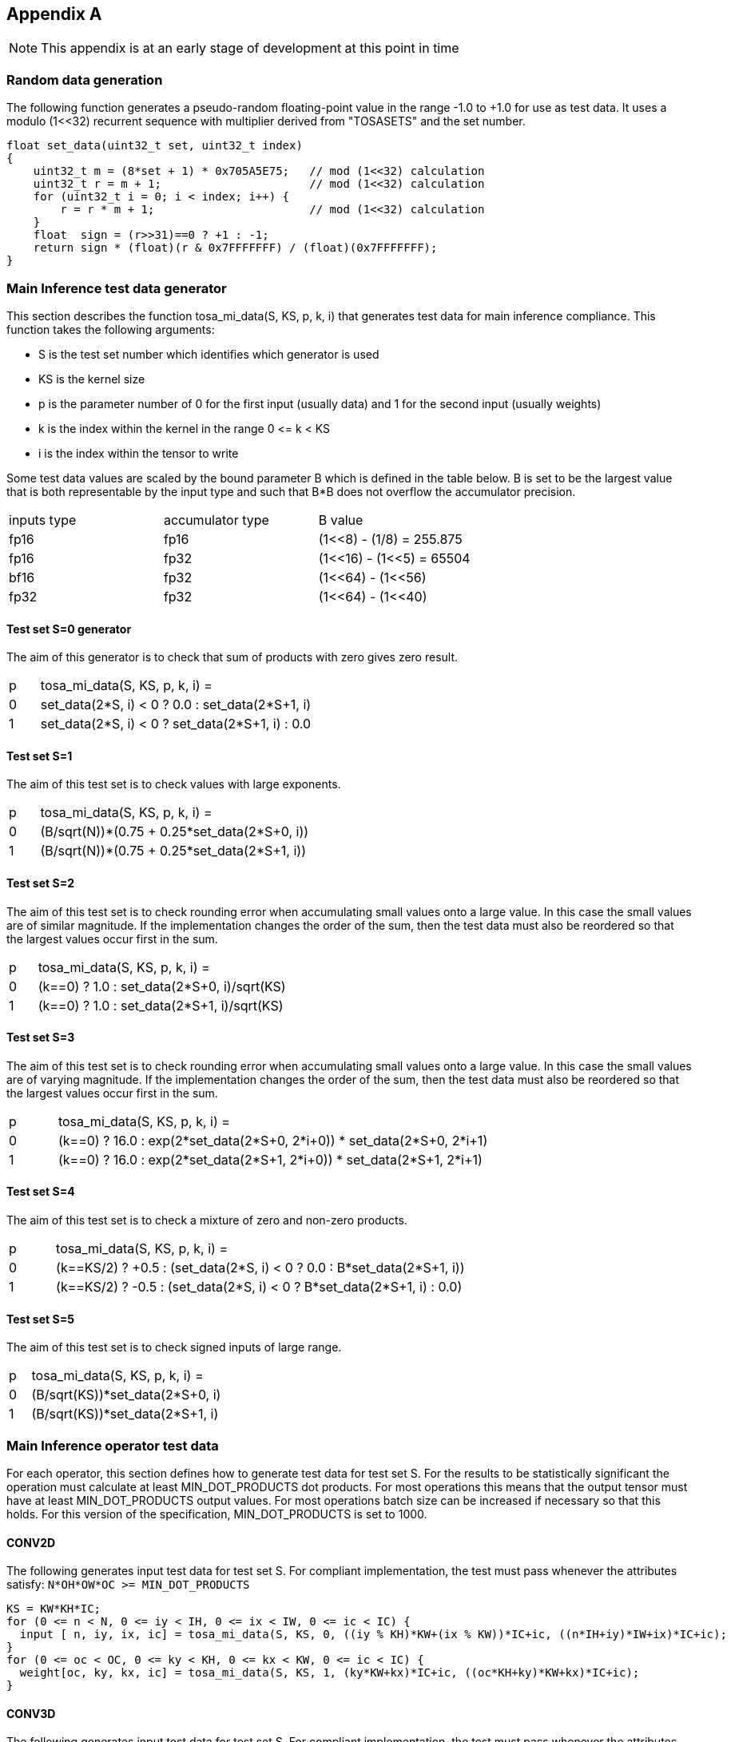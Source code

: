 //
// This confidential and proprietary software may be used only as
// authorised by a licensing agreement from ARM Limited
// (C) COPYRIGHT 2023 ARM Limited
// ALL RIGHTS RESERVED
// The entire notice above must be reproduced on all authorised
// copies and copies may only be made to the extent permitted
// by a licensing agreement from ARM Limited.

== Appendix A

NOTE: This appendix is at an early stage of development at this point in time

=== Random data generation

The following function generates a pseudo-random floating-point value in the range -1.0 to +1.0 for use as test data.
It uses a modulo (1<<32) recurrent sequence with multiplier derived from "TOSASETS" and the set number.

[source,c++]
----
float set_data(uint32_t set, uint32_t index)
{
    uint32_t m = (8*set + 1) * 0x705A5E75;   // mod (1<<32) calculation
    uint32_t r = m + 1;                      // mod (1<<32) calculation
    for (uint32_t i = 0; i < index; i++) {
        r = r * m + 1;                       // mod (1<<32) calculation
    }
    float  sign = (r>>31)==0 ? +1 : -1;
    return sign * (float)(r & 0x7FFFFFFF) / (float)(0x7FFFFFFF);
}
----

=== Main Inference test data generator

This section describes the function tosa_mi_data(S, KS, p, k, i) that generates test data for main inference compliance.
This function takes the following arguments:

* S is the test set number which identifies which generator is used
* KS is the kernel size
* p is the parameter number of 0 for the first input (usually data) and 1 for the second input (usually weights)
* k is the index within the kernel in the range 0 \<= k < KS
* i is the index within the tensor to write

Some test data values are scaled by the bound parameter B which is defined in the table below.
B is set to be the largest value that is both representable by the input type and such that B*B does not overflow the accumulator precision.

|===
| inputs type | accumulator type | B value
| fp16        | fp16             | (1<<8)  - (1/8)  = 255.875
| fp16        | fp32             | (1<<16) - (1<<5) = 65504
| bf16        | fp32             | (1<<64) - (1<<56)
| fp32        | fp32             | (1<<64) - (1<<40)
|===

==== Test set S=0 generator

The aim of this generator is to check that sum of products with zero gives zero result.

[cols="1,9"]
|===
| p | tosa_mi_data(S, KS, p, k, i) =
| 0 | set_data(2*S, i) < 0 ? 0.0 : set_data(2*S+1, i)
| 1 | set_data(2*S, i) < 0 ? set_data(2*S+1, i) : 0.0
|===

==== Test set S=1

The aim of this test set is to check values with large exponents.

[cols="1,9"]
|===
| p | tosa_mi_data(S, KS, p, k, i) =
| 0 | (B/sqrt(N))*(0.75 + 0.25*set_data(2*S+0, i))
| 1 | (B/sqrt(N))*(0.75 + 0.25*set_data(2*S+1, i))
|===

==== Test set S=2

The aim of this test set is to check rounding error when accumulating small values onto a large value.
In this case the small values are of similar magnitude.
If the implementation changes the order of the sum, then the test data must also be reordered so that the largest values occur first in the sum.

[cols="1,9"]
|===
| p | tosa_mi_data(S, KS, p, k, i) =
| 0 | (k==0) ? 1.0 : set_data(2*S+0, i)/sqrt(KS)
| 1 | (k==0) ? 1.0 : set_data(2*S+1, i)/sqrt(KS)
|===

==== Test set S=3

The aim of this test set is to check rounding error when accumulating small values onto a large value.
In this case the small values are of varying magnitude.
If the implementation changes the order of the sum, then the test data must also be reordered so that the largest values occur first in the sum.

[cols="1,9"]
|===
| p | tosa_mi_data(S, KS, p, k, i) =
| 0 | (k==0) ? 16.0 : exp(2*set_data(2*S+0, 2*i+0)) * set_data(2*S+0, 2*i+1)
| 1 | (k==0) ? 16.0 : exp(2*set_data(2*S+1, 2*i+0)) * set_data(2*S+1, 2*i+1)
|===

==== Test set S=4

The aim of this test set is to check a mixture of zero and non-zero products.

[cols="1,9"]
|===
| p | tosa_mi_data(S, KS, p, k, i) =
| 0 | (k==KS/2) ? +0.5 : (set_data(2*S, i) < 0 ? 0.0 : B*set_data(2*S+1, i))
| 1 | (k==KS/2) ? -0.5 : (set_data(2*S, i) < 0 ? B*set_data(2*S+1, i) : 0.0)
|===

==== Test set S=5

The aim of this test set is to check signed inputs of large range.

[cols="1,9"]
|===
| p | tosa_mi_data(S, KS, p, k, i) =
| 0 | (B/sqrt(KS))*set_data(2*S+0, i)
| 1 | (B/sqrt(KS))*set_data(2*S+1, i)
|===

=== Main Inference operator test data

For each operator, this section defines how to generate test data for test set S.
For the results to be statistically significant the operation must calculate at least MIN_DOT_PRODUCTS dot products.
For most operations this means that the output tensor must have at least MIN_DOT_PRODUCTS output values.
For most operations batch size can be increased if necessary so that this holds.
For this version of the specification, MIN_DOT_PRODUCTS is set to 1000.

==== CONV2D

The following generates input test data for test set S.
For compliant implementation, the test must pass whenever the attributes satisfy:
`N*OH*OW*OC >= MIN_DOT_PRODUCTS`

[source,c++]
----
KS = KW*KH*IC;
for (0 <= n < N, 0 <= iy < IH, 0 <= ix < IW, 0 <= ic < IC) {
  input [ n, iy, ix, ic] = tosa_mi_data(S, KS, 0, ((iy % KH)*KW+(ix % KW))*IC+ic, ((n*IH+iy)*IW+ix)*IC+ic);
}
for (0 <= oc < OC, 0 <= ky < KH, 0 <= kx < KW, 0 <= ic < IC) {
  weight[oc, ky, kx, ic] = tosa_mi_data(S, KS, 1, (ky*KW+kx)*IC+ic, ((oc*KH+ky)*KW+kx)*IC+ic);
}
----

==== CONV3D

The following generates input test data for test set S.
For compliant implementation, the test must pass whenever the attributes satisfy:
`N*OD*OH*OW*OC >= MIN_DOT_PRODUCTS`

[source,c++]
----
KS = KD*KW*KH*IC;
for (0 <= n < N, 0 <= id < UD, 0 <= iy < IH, 0 <= ix < IW, 0 <= ic < IC) {
  input [ n, id, iy, ix, ic] = tosa_mi_data(S, KS, 0, (((id % KD)*KH+(iy % KH))*KW+(ix % KW))*IC+ic, (((n*ID+id)*IH+iy)*IW+ix)*IC+ic);
}
for (0 <= oc < OC, 0 <= kd < KD, 0 <= ky < KH, 0 <= kx < KW, 0 <= ic < IC) {
  weight[oc, kd, ky, kx, ic] = tosa_mi_data(S, KS, 1, ((kd*KH+ky)*KW+kx)*IC+ic, (((oc*KD+kd)*KH+ky)*KW+kx)*IC+ic);
}
----

==== DEPTHWISE_CONV2D

The following generates input test data for test set S.
For compliant implementation, the test must pass whenever the attributes satisfy:
`N*OH*OW*C*M >= MIN_DOT_PRODUCTS`

[source,c++]
----
KS = KW*KH*C;
for (0 <= n < N, 0 <= iy < IH, 0 <= ix < IW, 0 <= c < C) {
  input [ n, iy, ix, c] = tosa_mi_data(S, KS, 0, ((iy % KH)*KW+(ix % KW))*C+c, ((n*IH+iy)*IW+ix)*C+c);
}
for (0 <= ky < KH, 0 <= kx < KW, 0 <= c < C, 0 <= m < M) {
  weight[ky, kx,  c, m] = tosa_mi_data(S, KS, 1, (ky*KW+kx)*C+c, ((ky*KW+kx)*C+c)*M+m);
}
----

==== FULLY_CONNECTED

The following generates input test data for test set S.
For compliant implementation, the test must pass whenever the attributes satisfy:
`N*OC >= MIN_DOT_PRODUCTS`

[source,c++]
----
KS = IC;
for (0 <= n < N, 0 <= ic < IC) {
  input [ n, ic] = tosa_mi_data(S, KS, 0, ic,  n*IC+ic);
}
for (0 <= oc < OC, 0 <= ic < IC) {
  weight[oc, ic] = tosa_mi_data(S, KS, 1, ic, oc*IC+ic);
}
----

==== MATMUL

The following generates input test data for test set S.
For compliant implementation, the test must pass whenever the attributes satisfy:
`N*H*W >= MIN_DOT_PRODUCTS`

[source,c++]
----
KS = C;
for (0 <= n < N, 0 <= y < H, 0 <= c < C) {
  A[n, y, c] = tosa_mi_data(S, KS, 0, c, (n*H+y)*C+c);
}
for (0 <= n < N, 0 <= c < C, 0 <= x < W) {
  B[n, c, x] = tosa_mi_data(S, KS, 1, c, (n*C+c)*W+x);
}
----

==== TRANSPOSE_CONV2D

The following generates input test data for test set S.
For compliant implementation, the test must pass whenever the attributes satisfy:
`N*OH*OW*OC >= MIN_DOT_PRODUCTS`

[source,c++]
----
KS = KW*KH*IC;
for (0 <= n < N, 0 <= iy < IH, 0 <= ix < IW, 0 <= ic < IC) {
  input [ n, iy, ix, ic] = tosa_mi_data(S, KS, 0, ((iy % KH)*KW+(ix % KW))*IC+ic, ((n*IH+iy)*IW+ix)*IC+ic);
}
for (0 <= oc < OC, 0 <= ky < KH, 0 <= kx < KW, 0 <= ic < IC) {
  weight[oc, ky, kx, ic] = tosa_mi_data(S, KS, 1, (ky*KW+kx)*IC+ic, ((oc*KH+ky)*KW+kx)*IC+ic);
}
----

==== FFT2D

The following generates input test data for test set S.
For compliant implementation, the test must pass whenever the attributes satisfy:
`N*H*W >= MIN_DOT_PRODUCTS`

[source,c++]
----
KS = 2*H*W;
for (0 <= n < N, 0 <= y < H, 0 <= x < W) {
  input_real[n, y, x] = tosa_mi_data(S, KS, 0, y*W+x, ((0*N+n)*H+y)*IW+x);
  input_imag[n, y, x] = tosa_mi_data(S, KS, 0, y*W+x, ((1*N+n)*H+y)*IW+x);
}
for (0 <= y < H, 0 <= x < W, 0 <= m < H, 0 <= n < W) {
  weight_real[y, x, m, n] = real(exp(2*pi*i*((m*h/H) + (n*w/W))));
  weight_imag[y, x, m, n] = imag(exp(2*pi*i*((m*h/H) + (n*w/W))));
}
----

==== REDUCE_SUM

The following generates input test data for test set S.
For compliant implementation, the test must pass whenever the attributes satisfy:
`tensor_size(shape) >= MIN_DOT_PRODUCTS`

[source,c++]
----
KS = shape1[axis];
for (index in shape1) {
  input[index] = tosa_mi_data(S, KS, 0, index[axis], tensor_index_to_offset(index));
}
for (0 <= c < KS) {
  weight[c] = 1;
}
----

==== AVG_POOL2D

The following generates input test data for test set S.
For compliant implementation, the test must pass whenever the attributes satisfy:
`N*OH*OW*C >= MIN_DOT_PRODUCTS`

[source,c++]
----
KS = KY*KX;
for (0 <= n < N, 0 <= iy < IH, 0 <= ix < IW, 0 <= c < C) {
  input [ n, iy, ix, c] = tosa_mi_data(S, KS, 0, ((iy % KH)*KW+(ix % KW))*C+c, ((n*IH+iy)*IW+ix)*C+c);
}
for (0 <= ky < KH, 0 <= kx < KW, 0 <= c < C, 0 <= m < M) {
  weight[ky, kx] = 1/KS;
}
----
